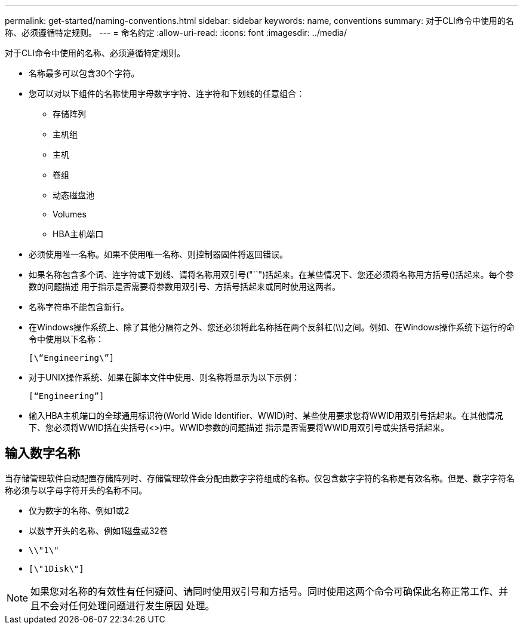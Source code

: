 ---
permalink: get-started/naming-conventions.html 
sidebar: sidebar 
keywords: name, conventions 
summary: 对于CLI命令中使用的名称、必须遵循特定规则。 
---
= 命名约定
:allow-uri-read: 
:icons: font
:imagesdir: ../media/


[role="lead"]
对于CLI命令中使用的名称、必须遵循特定规则。

* 名称最多可以包含30个字符。
* 您可以对以下组件的名称使用字母数字字符、连字符和下划线的任意组合：
+
** 存储阵列
** 主机组
** 主机
** 卷组
** 动态磁盘池
** Volumes
** HBA主机端口


* 必须使用唯一名称。如果不使用唯一名称、则控制器固件将返回错误。
* 如果名称包含多个词、连字符或下划线、请将名称用双引号("``")括起来。在某些情况下、您还必须将名称用方括号()括起来。每个参数的问题描述 用于指示是否需要将参数用双引号、方括号括起来或同时使用这两者。
* 名称字符串不能包含新行。
* 在Windows操作系统上、除了其他分隔符之外、您还必须将此名称括在两个反斜杠(\\)之间。例如、在Windows操作系统下运行的命令中使用以下名称：
+
[listing]
----
[\“Engineering\”]
----
* 对于UNIX操作系统、如果在脚本文件中使用、则名称将显示为以下示例：
+
[listing]
----
[“Engineering”]
----
* 输入HBA主机端口的全球通用标识符(World Wide Identifier、WWID)时、某些使用要求您将WWID用双引号括起来。在其他情况下、您必须将WWID括在尖括号(<>)中。WWID参数的问题描述 指示是否需要将WWID用双引号或尖括号括起来。




== 输入数字名称

当存储管理软件自动配置存储阵列时、存储管理软件会分配由数字字符组成的名称。仅包含数字字符的名称是有效名称。但是、数字字符名称必须与以字母字符开头的名称不同。

* 仅为数字的名称、例如1或2
* 以数字开头的名称、例如1磁盘或32卷
* `\\"1\"`
* `[\"1Disk\"]`


[NOTE]
====
如果您对名称的有效性有任何疑问、请同时使用双引号和方括号。同时使用这两个命令可确保此名称正常工作、并且不会对任何处理问题进行发生原因 处理。

====
